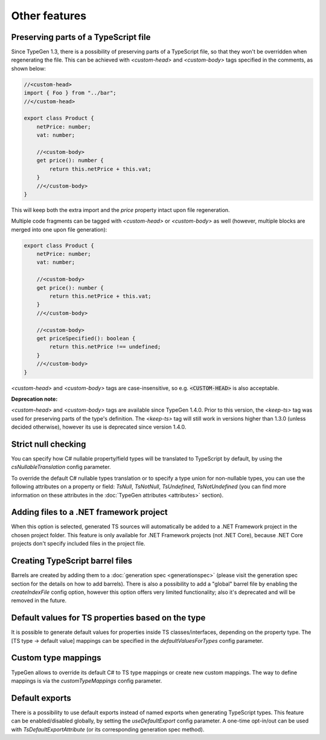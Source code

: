 ==============
Other features
==============

Preserving parts of a TypeScript file
=====================================

Since TypeGen 1.3, there is a possibility of preserving parts of a TypeScript file, so that they won't be overridden when regenerating the file.
This can be achieved with *<custom-head>* and *<custom-body>* tags specified in the comments, as shown below:

.. code-block:: typescript

	//<custom-head>
	import { Foo } from "../bar";
	//</custom-head>

	export class Product {
	    netPrice: number;
	    vat: number;
	    
	    //<custom-body>
	    get price(): number {
	        return this.netPrice + this.vat;
	    }
	    //</custom-body>
	}

This will keep both the extra import and the *price* property intact upon file regeneration.

Multiple code fragments can be tagged with *<custom-head>* or *<custom-body>* as well (however, multiple blocks are merged into one upon file generation):

.. code-block:: typescript

	export class Product {
	    netPrice: number;
	    vat: number;
	    
	    //<custom-body>
	    get price(): number {
	        return this.netPrice + this.vat;
	    }
	    //</custom-body>
	    
	    //<custom-body>
	    get priceSpecified(): boolean {
	        return this.netPrice !== undefined;
	    }
	    //</custom-body>
	}

*<custom-head>* and *<custom-body>* tags are case-insensitive, so e.g. :code:`<CUSTOM-HEAD>` is also acceptable.

**Deprecation note:**

*<custom-head>* and *<custom-body>* tags are available since TypeGen 1.4.0. Prior to this version, the *<keep-ts>* tag was used for preserving parts of the type's definition. The *<keep-ts>* tag will still work in versions higher than 1.3.0 (unless decided otherwise), however its use is deprecated since version 1.4.0.

Strict null checking
====================

You can specify how C# nullable property/field types will be translated to TypeScript by default, by using the *csNullableTranslation* config parameter.

To override the default C# nullable types translation or to specify a type union for non-nullable types, you can use the following attributes on a property or field: *TsNull*, *TsNotNull*, *TsUndefined*, *TsNotUndefined* (you can find more information on these attributes in the :doc:`TypeGen attributes <attributes>` section).

Adding files to a .NET framework project
========================================

When this option is selected, generated TS sources will automatically be added to a .NET Framework project in the chosen project folder. This feature is only available for .NET Framework projects (not .NET Core), because .NET Core projects don't specify included files in the project file.

Creating TypeScript barrel files
================================

Barrels are created by adding them to a :doc:`generation spec <generationspec>` (please visit the generation spec section for the details on how to add barrels). There is also a possibility to add a "global" barrel file by enabling the *createIndexFile* config option, however this option offers very limited functionality; also it's deprecated and will be removed in the future.

Default values for TS properties based on the type
==================================================

It is possible to generate default values for properties inside TS classes/interfaces, depending on the property type. The [TS type -> default value] mappings can be specified in the *defaultValuesForTypes* config parameter.

Custom type mappings
====================

TypeGen allows to override its default C# to TS type mappings or create new custom mappings. The way to define mappings is via the *customTypeMappings* config parameter.

Default exports
===============

There is a possibility to use default exports instead of named exports when generating TypeScript types. This feature can be enabled/disabled globally, by setting the *useDefaultExport* config parameter. A one-time opt-in/out can be used with `TsDefaultExportAttribute` (or its corresponding generation spec method).